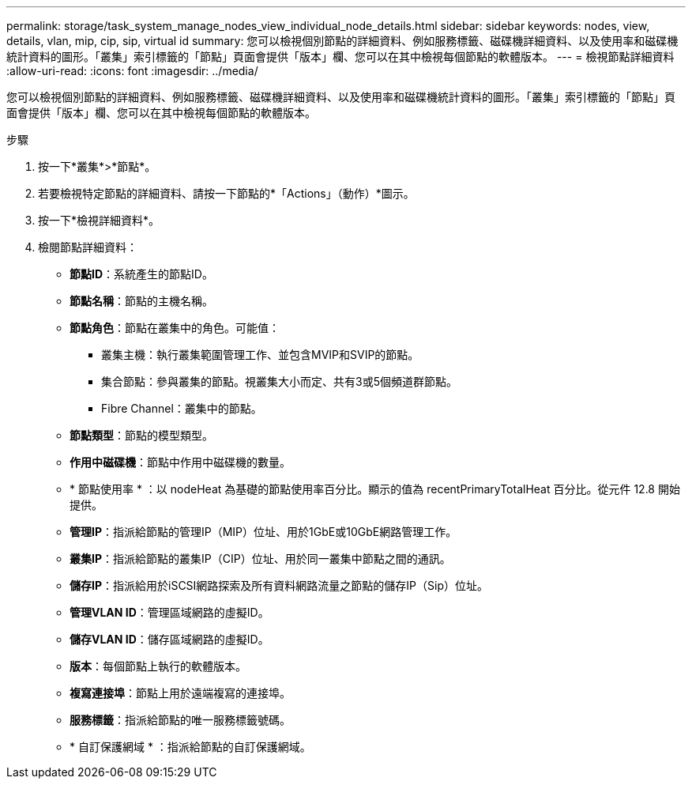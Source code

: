 ---
permalink: storage/task_system_manage_nodes_view_individual_node_details.html 
sidebar: sidebar 
keywords: nodes, view, details, vlan, mip, cip, sip, virtual id 
summary: 您可以檢視個別節點的詳細資料、例如服務標籤、磁碟機詳細資料、以及使用率和磁碟機統計資料的圖形。「叢集」索引標籤的「節點」頁面會提供「版本」欄、您可以在其中檢視每個節點的軟體版本。 
---
= 檢視節點詳細資料
:allow-uri-read: 
:icons: font
:imagesdir: ../media/


[role="lead"]
您可以檢視個別節點的詳細資料、例如服務標籤、磁碟機詳細資料、以及使用率和磁碟機統計資料的圖形。「叢集」索引標籤的「節點」頁面會提供「版本」欄、您可以在其中檢視每個節點的軟體版本。

.步驟
. 按一下*叢集*>*節點*。
. 若要檢視特定節點的詳細資料、請按一下節點的*「Actions」（動作）*圖示。
. 按一下*檢視詳細資料*。
. 檢閱節點詳細資料：
+
** *節點ID*：系統產生的節點ID。
** *節點名稱*：節點的主機名稱。
** *節點角色*：節點在叢集中的角色。可能值：
+
*** 叢集主機：執行叢集範圍管理工作、並包含MVIP和SVIP的節點。
*** 集合節點：參與叢集的節點。視叢集大小而定、共有3或5個頻道群節點。
*** Fibre Channel：叢集中的節點。


** *節點類型*：節點的模型類型。
** *作用中磁碟機*：節點中作用中磁碟機的數量。
** * 節點使用率 * ：以 nodeHeat 為基礎的節點使用率百分比。顯示的值為 recentPrimaryTotalHeat 百分比。從元件 12.8 開始提供。
** *管理IP*：指派給節點的管理IP（MIP）位址、用於1GbE或10GbE網路管理工作。
** *叢集IP*：指派給節點的叢集IP（CIP）位址、用於同一叢集中節點之間的通訊。
** *儲存IP*：指派給用於iSCSI網路探索及所有資料網路流量之節點的儲存IP（Sip）位址。
** *管理VLAN ID*：管理區域網路的虛擬ID。
** *儲存VLAN ID*：儲存區域網路的虛擬ID。
** *版本*：每個節點上執行的軟體版本。
** *複寫連接埠*：節點上用於遠端複寫的連接埠。
** *服務標籤*：指派給節點的唯一服務標籤號碼。
** * 自訂保護網域 * ：指派給節點的自訂保護網域。



